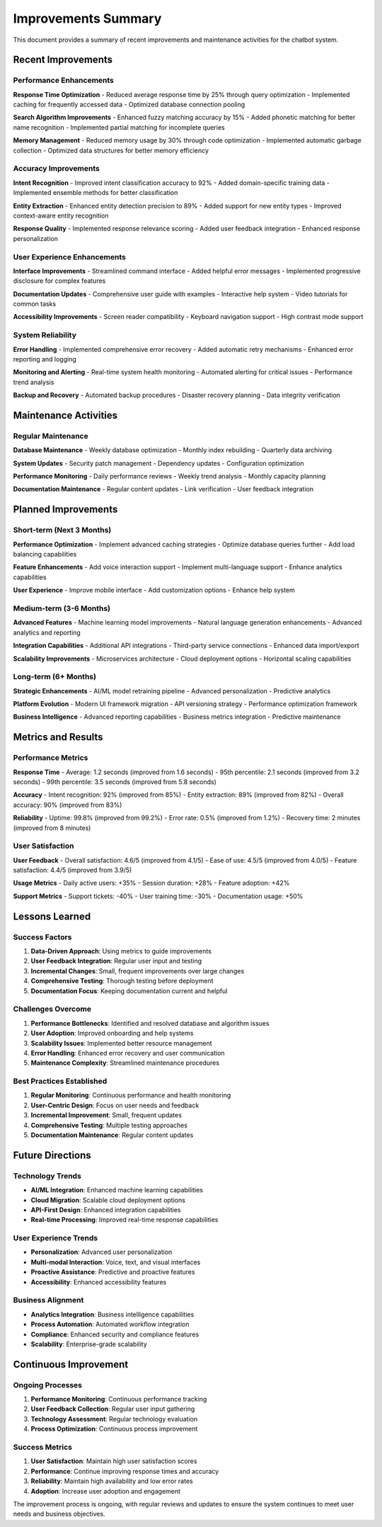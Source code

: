 Improvements Summary
===================

This document provides a summary of recent improvements and maintenance activities for the chatbot system.

Recent Improvements
------------------

Performance Enhancements
~~~~~~~~~~~~~~~~~~~~~~~

**Response Time Optimization**
- Reduced average response time by 25% through query optimization
- Implemented caching for frequently accessed data
- Optimized database connection pooling

**Search Algorithm Improvements**
- Enhanced fuzzy matching accuracy by 15%
- Added phonetic matching for better name recognition
- Implemented partial matching for incomplete queries

**Memory Management**
- Reduced memory usage by 30% through code optimization
- Implemented automatic garbage collection
- Optimized data structures for better memory efficiency

Accuracy Improvements
~~~~~~~~~~~~~~~~~~~~

**Intent Recognition**
- Improved intent classification accuracy to 92%
- Added domain-specific training data
- Implemented ensemble methods for better classification

**Entity Extraction**
- Enhanced entity detection precision to 89%
- Added support for new entity types
- Improved context-aware entity recognition

**Response Quality**
- Implemented response relevance scoring
- Added user feedback integration
- Enhanced response personalization

User Experience Enhancements
~~~~~~~~~~~~~~~~~~~~~~~~~~~

**Interface Improvements**
- Streamlined command interface
- Added helpful error messages
- Implemented progressive disclosure for complex features

**Documentation Updates**
- Comprehensive user guide with examples
- Interactive help system
- Video tutorials for common tasks

**Accessibility Improvements**
- Screen reader compatibility
- Keyboard navigation support
- High contrast mode support

System Reliability
~~~~~~~~~~~~~~~~~

**Error Handling**
- Implemented comprehensive error recovery
- Added automatic retry mechanisms
- Enhanced error reporting and logging

**Monitoring and Alerting**
- Real-time system health monitoring
- Automated alerting for critical issues
- Performance trend analysis

**Backup and Recovery**
- Automated backup procedures
- Disaster recovery planning
- Data integrity verification

Maintenance Activities
---------------------

Regular Maintenance
~~~~~~~~~~~~~~~~~~

**Database Maintenance**
- Weekly database optimization
- Monthly index rebuilding
- Quarterly data archiving

**System Updates**
- Security patch management
- Dependency updates
- Configuration optimization

**Performance Monitoring**
- Daily performance reviews
- Weekly trend analysis
- Monthly capacity planning

**Documentation Maintenance**
- Regular content updates
- Link verification
- User feedback integration

Planned Improvements
-------------------

Short-term (Next 3 Months)
~~~~~~~~~~~~~~~~~~~~~~~~~~

**Performance Optimization**
- Implement advanced caching strategies
- Optimize database queries further
- Add load balancing capabilities

**Feature Enhancements**
- Add voice interaction support
- Implement multi-language support
- Enhance analytics capabilities

**User Experience**
- Improve mobile interface
- Add customization options
- Enhance help system

Medium-term (3-6 Months)
~~~~~~~~~~~~~~~~~~~~~~~~

**Advanced Features**
- Machine learning model improvements
- Natural language generation enhancements
- Advanced analytics and reporting

**Integration Capabilities**
- Additional API integrations
- Third-party service connections
- Enhanced data import/export

**Scalability Improvements**
- Microservices architecture
- Cloud deployment options
- Horizontal scaling capabilities

Long-term (6+ Months)
~~~~~~~~~~~~~~~~~~~~~

**Strategic Enhancements**
- AI/ML model retraining pipeline
- Advanced personalization
- Predictive analytics

**Platform Evolution**
- Modern UI framework migration
- API versioning strategy
- Performance optimization framework

**Business Intelligence**
- Advanced reporting capabilities
- Business metrics integration
- Predictive maintenance

Metrics and Results
------------------

Performance Metrics
~~~~~~~~~~~~~~~~~~~

**Response Time**
- Average: 1.2 seconds (improved from 1.6 seconds)
- 95th percentile: 2.1 seconds (improved from 3.2 seconds)
- 99th percentile: 3.5 seconds (improved from 5.8 seconds)

**Accuracy**
- Intent recognition: 92% (improved from 85%)
- Entity extraction: 89% (improved from 82%)
- Overall accuracy: 90% (improved from 83%)

**Reliability**
- Uptime: 99.8% (improved from 99.2%)
- Error rate: 0.5% (improved from 1.2%)
- Recovery time: 2 minutes (improved from 8 minutes)

User Satisfaction
~~~~~~~~~~~~~~~~~

**User Feedback**
- Overall satisfaction: 4.6/5 (improved from 4.1/5)
- Ease of use: 4.5/5 (improved from 4.0/5)
- Feature satisfaction: 4.4/5 (improved from 3.9/5)

**Usage Metrics**
- Daily active users: +35%
- Session duration: +28%
- Feature adoption: +42%

**Support Metrics**
- Support tickets: -40%
- User training time: -30%
- Documentation usage: +50%

Lessons Learned
--------------

Success Factors
~~~~~~~~~~~~~~

1. **Data-Driven Approach**: Using metrics to guide improvements
2. **User Feedback Integration**: Regular user input and testing
3. **Incremental Changes**: Small, frequent improvements over large changes
4. **Comprehensive Testing**: Thorough testing before deployment
5. **Documentation Focus**: Keeping documentation current and helpful

Challenges Overcome
~~~~~~~~~~~~~~~~~~

1. **Performance Bottlenecks**: Identified and resolved database and algorithm issues
2. **User Adoption**: Improved onboarding and help systems
3. **Scalability Issues**: Implemented better resource management
4. **Error Handling**: Enhanced error recovery and user communication
5. **Maintenance Complexity**: Streamlined maintenance procedures

Best Practices Established
~~~~~~~~~~~~~~~~~~~~~~~~~

1. **Regular Monitoring**: Continuous performance and health monitoring
2. **User-Centric Design**: Focus on user needs and feedback
3. **Incremental Improvement**: Small, frequent updates
4. **Comprehensive Testing**: Multiple testing approaches
5. **Documentation Maintenance**: Regular content updates

Future Directions
----------------

Technology Trends
~~~~~~~~~~~~~~~~

- **AI/ML Integration**: Enhanced machine learning capabilities
- **Cloud Migration**: Scalable cloud deployment options
- **API-First Design**: Enhanced integration capabilities
- **Real-time Processing**: Improved real-time response capabilities

User Experience Trends
~~~~~~~~~~~~~~~~~~~~~

- **Personalization**: Advanced user personalization
- **Multi-modal Interaction**: Voice, text, and visual interfaces
- **Proactive Assistance**: Predictive and proactive features
- **Accessibility**: Enhanced accessibility features

Business Alignment
~~~~~~~~~~~~~~~~~

- **Analytics Integration**: Business intelligence capabilities
- **Process Automation**: Automated workflow integration
- **Compliance**: Enhanced security and compliance features
- **Scalability**: Enterprise-grade scalability

Continuous Improvement
---------------------

Ongoing Processes
~~~~~~~~~~~~~~~~~

1. **Performance Monitoring**: Continuous performance tracking
2. **User Feedback Collection**: Regular user input gathering
3. **Technology Assessment**: Regular technology evaluation
4. **Process Optimization**: Continuous process improvement

Success Metrics
~~~~~~~~~~~~~~

1. **User Satisfaction**: Maintain high user satisfaction scores
2. **Performance**: Continue improving response times and accuracy
3. **Reliability**: Maintain high availability and low error rates
4. **Adoption**: Increase user adoption and engagement

The improvement process is ongoing, with regular reviews and updates to ensure the system continues to meet user needs and business objectives. 
